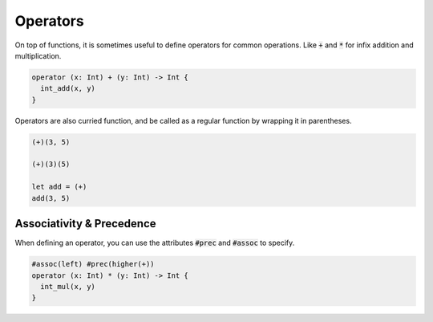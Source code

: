 Operators
=========

On top of functions, it is sometimes useful to define operators for common operations. Like :code:`+` and :code:`*` for infix addition and multiplication.

.. code-block:: rust

  operator (x: Int) + (y: Int) -> Int {
    int_add(x, y)
  }

Operators are also curried function, and be called as a regular function by wrapping it in parentheses.

.. code-block:: rust

  (+)(3, 5)

  (+)(3)(5)

  let add = (+)
  add(3, 5)

Associativity & Precedence
--------------------------

When defining an operator, you can use the attributes :code:`#prec` and :code:`#assoc` to specify.

.. code-block:: c

  #assoc(left) #prec(higher(+))
  operator (x: Int) * (y: Int) -> Int {
    int_mul(x, y)
  }
